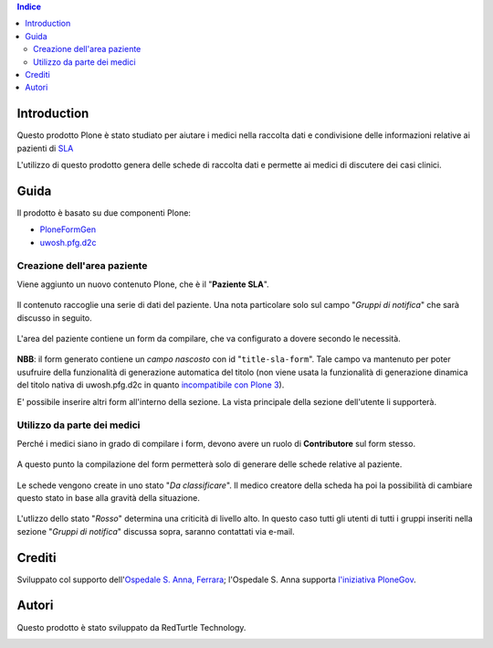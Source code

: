 .. contents:: **Indice**

Introduction
============

Questo prodotto Plone è stato studiato per aiutare i medici nella raccolta dati e condivisione delle informazioni
relative ai pazienti di `SLA`__

__ http://it.wikipedia.org/wiki/Sclerosi_laterale_amiotrofica

L'utilizzo di questo prodotto genera delle schede di raccolta dati e permette ai medici di discutere dei casi
clinici.

Guida
=====

Il prodotto è basato su due componenti Plone:

* `PloneFormGen`__
* `uwosh.pfg.d2c`__

__ http://plone.org/products/ploneformgen
__ http://pypi.python.org/pypi/uwosh.pfg.d2c

Creazione dell'area paziente
----------------------------

Viene aggiunto un nuovo contenuto Plone, che è il "**Paziente SLA**".

.. figure:: http://blog.redturtle.it/pypi-images/ospfe.percorso_sla/ospfe.percorso_sla-0.1-01.png/image_preview
   :target: http://blog.redturtle.it/pypi-images/ospfe.percorso_sla/ospfe.percorso_sla-0.1-01.png

Il contenuto raccoglie una serie di dati del paziente. Una nota particolare solo sul campo "*Gruppi di notifica*"
che sarà discusso in seguito.

.. figure:: http://blog.redturtle.it/pypi-images/ospfe.percorso_sla/ospfe.percorso_sla-0.1-02.png/image_preview
   :target: http://blog.redturtle.it/pypi-images/ospfe.percorso_sla/ospfe.percorso_sla-0.1-02.png

L'area del paziente contiene un form da compilare, che va configurato a dovere secondo le necessità.

.. figure:: http://blog.redturtle.it/pypi-images/ospfe.percorso_sla/ospfe.percorso_sla-0.1-03.png/image_preview
   :target: http://blog.redturtle.it/pypi-images/ospfe.percorso_sla/ospfe.percorso_sla-0.1-03.png

**NBB**: il form generato contiene un *campo nascosto* con id "``title-sla-form``".
Tale campo va mantenuto per poter usufruire della funzionalità di generazione automatica del titolo
(non viene usata la funzionalità di generazione dinamica del titolo nativa di uwosh.pfg.d2c in quanto
`incompatibile con Plone 3`__).

__ https://github.com/collective/uwosh.pfg.d2c/issues/6

E' possibile inserire altri form all'interno della sezione. La vista principale della sezione dell'utente li
supporterà.

.. figure:: http://blog.redturtle.it/pypi-images/ospfe.percorso_sla/ospfe.percorso_sla-0.1-04.png/image_preview
   :target: http://blog.redturtle.it/pypi-images/ospfe.percorso_sla/ospfe.percorso_sla-0.1-04.png

Utilizzo da parte dei medici
----------------------------

Perché i medici siano in grado di compilare i form, devono avere un ruolo di **Contributore** sul form stesso.

.. figure:: http://blog.redturtle.it/pypi-images/ospfe.percorso_sla/ospfe.percorso_sla-0.1-05.png/image_preview
   :target: http://blog.redturtle.it/pypi-images/ospfe.percorso_sla/ospfe.percorso_sla-0.1-05.png

A questo punto la compilazione del form permetterà solo di generare delle schede relative al paziente.

.. figure:: http://blog.redturtle.it/pypi-images/ospfe.percorso_sla/ospfe.percorso_sla-0.1-06.png/image_preview
   :target: http://blog.redturtle.it/pypi-images/ospfe.percorso_sla/ospfe.percorso_sla-0.1-06.png

Le schede vengono create in uno stato "*Da classificare*".
Il medico creatore della scheda ha poi la possibilità di cambiare questo stato in base alla gravità della situazione.

.. figure:: http://blog.redturtle.it/pypi-images/ospfe.percorso_sla/ospfe.percorso_sla-0.1-07.png/image_preview
   :target: http://blog.redturtle.it/pypi-images/ospfe.percorso_sla/ospfe.percorso_sla-0.1-07.png

L'utlizzo dello stato "*Rosso*" determina una criticità di livello alto.
In questo caso tutti gli utenti di tutti i gruppi inseriti nella sezione "*Gruppi di notifica*" discussa sopra,
saranno contattati via e-mail.

Crediti
=======

Sviluppato col supporto dell'`Ospedale S. Anna, Ferrara`__; l'Ospedale S. Anna supporta
`l'iniziativa PloneGov`__.

.. image:: http://www.ospfe.it/ospfe-logo.jpg
   :alt: OspFE logo

__ http://www.ospfe.it/
__ http://www.plonegov.it/

Autori
=======

Questo prodotto è stato sviluppato da RedTurtle Technology.

.. image:: http://www.redturtle.it/redturtle_banner.png
   :alt: RedTurtle Technology Site
   :target: http://www.redturtle.it/

